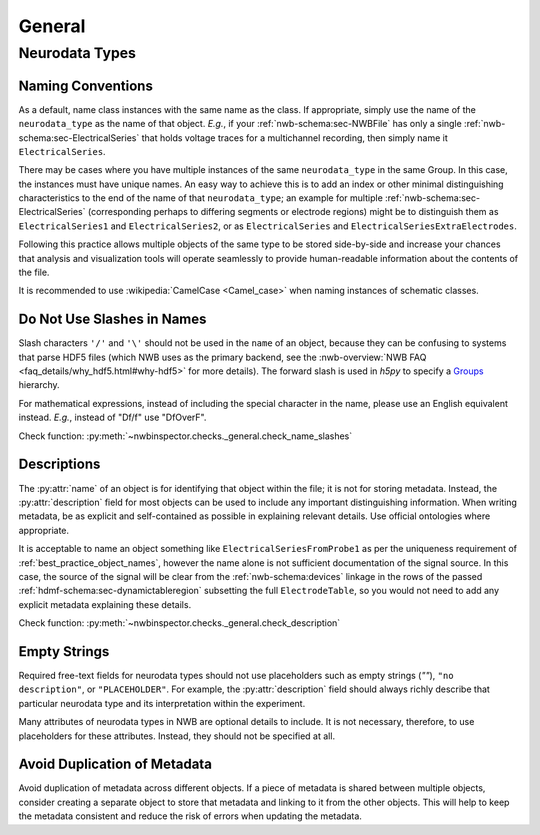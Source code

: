 General
=======



Neurodata Types
---------------



.. _best_practice_object_names:

Naming Conventions
~~~~~~~~~~~~~~~~~~

As a default, name class instances with the same name as the class. If appropriate, simply use the name of the
``neurodata_type`` as the name of that object. *E.g.*, if your :ref:`nwb-schema:sec-NWBFile` has only a single
:ref:`nwb-schema:sec-ElectricalSeries` that holds voltage traces for a multichannel recording, then simply name it
``ElectricalSeries``.

There may be cases where you have multiple instances of the same ``neurodata_type`` in the same Group. In this case,
the instances must have unique names. An easy way to achieve this is to add an index or other minimal distinguishing
characteristics to the end of the name of that ``neurodata_type``; an example for multiple
:ref:`nwb-schema:sec-ElectricalSeries` (corresponding perhaps to differing segments or electrode regions) might be to
distinguish them as ``ElectricalSeries1`` and ``ElectricalSeries2``, or as ``ElectricalSeries`` and
``ElectricalSeriesExtraElectrodes``.

Following this practice allows multiple objects of the same type to be stored side-by-side and increase your chances
that analysis and visualization tools will operate seamlessly to provide human-readable information about the contents
of the file.

It is recommended to use :wikipedia:`CamelCase <Camel_case>` when naming instances of schematic classes.



.. _best_practice_name_slashes:

Do Not Use Slashes in Names
~~~~~~~~~~~~~~~~~~~~~~~~~~~

Slash characters ``'/'`` and ``'\'``  should not be used in the ``name`` of an object, because they can be confusing to systems that parse HDF5 files (which NWB uses as the primary backend, see the :nwb-overview:`NWB FAQ <faq_details/why_hdf5.html#why-hdf5>` for more details). The forward slash is used in `h5py` to specify a `Groups <https://schema-language.readthedocs.io/en/latest/description.html#groups>`_ hierarchy.

For mathematical expressions, instead of including the special character in the name, please use an English equivalent instead. *E.g.*, instead of "Df/f" use "DfOverF".

Check function: :py:meth:`~nwbinspector.checks._general.check_name_slashes`



.. _best_practice_description:

Descriptions
~~~~~~~~~~~~

The :py:attr:`name` of an object is for identifying that object within the file; it is not for storing metadata. Instead, the :py:attr:`description` field for most objects can be used to include any important distinguishing information. When writing metadata, be as explicit and self-contained as possible in explaining relevant details. Use official ontologies where appropriate.

It is acceptable to name an object something like ``ElectricalSeriesFromProbe1`` as per the uniqueness requirement of :ref:`best_practice_object_names`, however the name alone is not sufficient documentation of the signal source. In this case, the source of the signal will be clear from the :ref:`nwb-schema:devices` linkage in the rows of the passed :ref:`hdmf-schema:sec-dynamictableregion` subsetting the full ``ElectrodeTable``, so you would not need to add any explicit metadata explaining these details.

Check function: :py:meth:`~nwbinspector.checks._general.check_description`




.. _best_practice_placeholders:

Empty Strings
~~~~~~~~~~~~~

Required free-text fields for neurodata types should not use placeholders such as empty strings (`""`), ``"no description"``, or ``"PLACEHOLDER"``. For example, the :py:attr:`description` field should always richly describe that particular neurodata type and its interpretation within the experiment.

Many attributes of neurodata types in NWB are optional details to include. It is not necessary, therefore, to use placeholders for these attributes. Instead, they should not be specified at all.


Avoid Duplication of Metadata
~~~~~~~~~~~~~~~~~~~~~~~~~~~~~

Avoid duplication of metadata across different objects. If a piece of metadata is shared between multiple objects, consider creating a separate object to store that metadata and linking to it from the other objects. This will help to keep the metadata consistent and reduce the risk of errors when updating the metadata.

